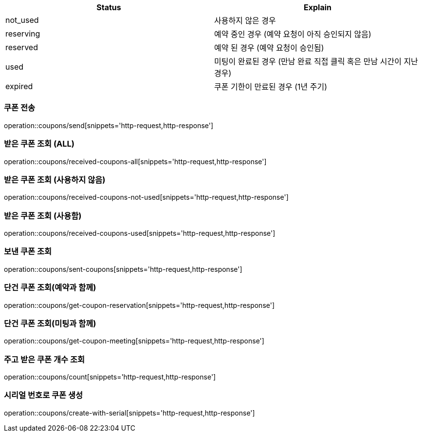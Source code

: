 [[Coupon]]
[cols=2*,options=header]
|===
|Status
|Explain

|not_used
|사용하지 않은 경우

|reserving
|예약 중인 경우 (예약 요청이 아직 승인되지 않음)

|reserved
|예약 된 경우 (예약 요청이 승인됨)

|used
|미팅이 완료된 경우 (만남 완료 직접 클릭 혹은 만남 시간이 지난 경우)

|expired
|쿠폰 기한이 만료된 경우 (1년 주기)

|===

=== 쿠폰 전송

operation::coupons/send[snippets='http-request,http-response']

=== 받은 쿠폰 조회 (ALL)

operation::coupons/received-coupons-all[snippets='http-request,http-response']

=== 받은 쿠폰 조회 (사용하지 않음)

operation::coupons/received-coupons-not-used[snippets='http-request,http-response']

=== 받은 쿠폰 조회 (사용함)

operation::coupons/received-coupons-used[snippets='http-request,http-response']

=== 보낸 쿠폰 조회

operation::coupons/sent-coupons[snippets='http-request,http-response']

=== 단건 쿠폰 조회(예약과 함께)

operation::coupons/get-coupon-reservation[snippets='http-request,http-response']

=== 단건 쿠폰 조회(미팅과 함께)

operation::coupons/get-coupon-meeting[snippets='http-request,http-response']

=== 주고 받은 쿠폰 개수 조회

operation::coupons/count[snippets='http-request,http-response']

=== 시리얼 번호로 쿠폰 생성

operation::coupons/create-with-serial[snippets='http-request,http-response']
